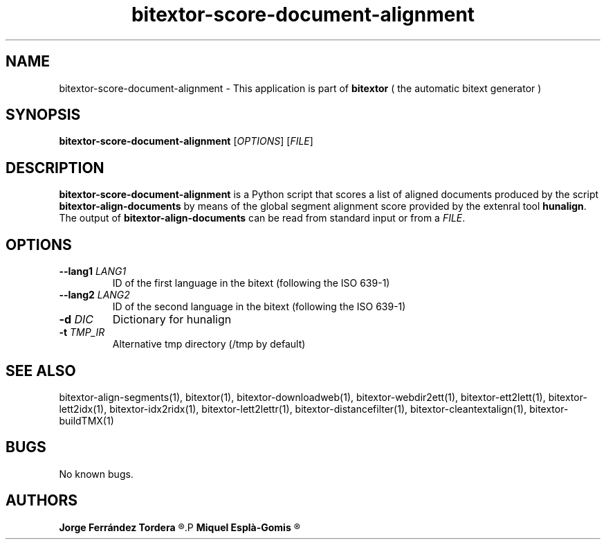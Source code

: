 .\" Manpage for bitextor-score-document-alignment.
.\" Contact jferrandez@prompsit.com or mespla@dlsi.ua.es to correct errors or typos.
.TH bitextor-score-document-alignment 1 "29 Sep 2013" "bitextor v4.0" "bitextor man pages"
.SH NAME
bitextor-score-document-alignment \- This application is part of
.B bitextor
( the automatic bitext generator )

.SH SYNOPSIS
.B bitextor-score-document-alignment
.RI [ OPTIONS ]
.RI [ FILE ]

.SH DESCRIPTION
.B bitextor-score-document-alignment
is a Python script that scores a list of aligned documents produced
by the script 
.B bitextor-align-documents
by means of the global segment alignment score provided by the
extenral tool 
.BR hunalign .
The output of
.B bitextor-align-documents
can be read from standard input or from a
.IR FILE .

.SH OPTIONS
.TP
.BI \-\-lang1 " LANG1"
ID of the first language in the bitext (following the ISO 639-1)
.TP
.BI \-\-lang2 " LANG2"
ID of the second language in the bitext (following the ISO 639-1)
.TP
.BI \-d " DIC"
Dictionary for hunalign
.TP
.BI \-t " TMP_IR"
Alternative tmp directory (/tmp by default)

.SH SEE ALSO
bitextor-align-segments(1), bitextor(1), bitextor-downloadweb(1), bitextor-webdir2ett(1), bitextor-ett2lett(1),
bitextor-lett2idx(1), bitextor-idx2ridx(1), bitextor-lett2lettr(1),
bitextor-distancefilter(1), bitextor-cleantextalign(1), bitextor-buildTMX(1)

.SH BUGS
No known bugs.

.SH AUTHORS
.PD 0
.B Jorge Ferrández Tordera
.R <jferrandez@prompsit.com>
.P
.B Miquel Esplà-Gomis
.R <mespla@dlsi.ua.es>
